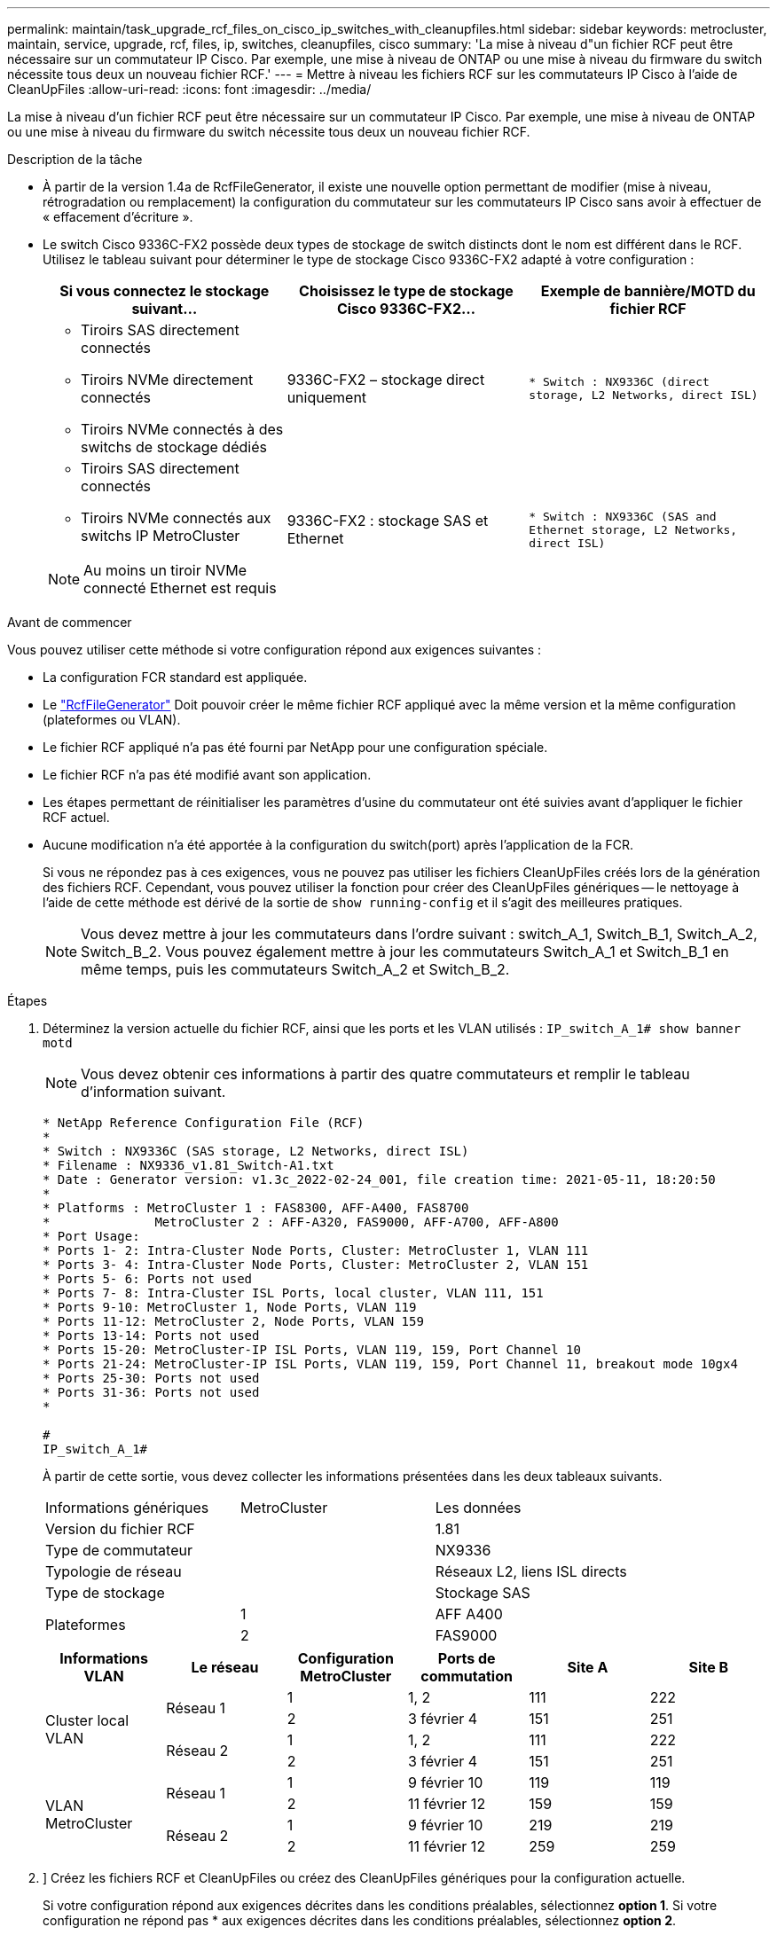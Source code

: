 ---
permalink: maintain/task_upgrade_rcf_files_on_cisco_ip_switches_with_cleanupfiles.html 
sidebar: sidebar 
keywords: metrocluster, maintain, service, upgrade, rcf, files, ip, switches, cleanupfiles, cisco 
summary: 'La mise à niveau d"un fichier RCF peut être nécessaire sur un commutateur IP Cisco. Par exemple, une mise à niveau de ONTAP ou une mise à niveau du firmware du switch nécessite tous deux un nouveau fichier RCF.' 
---
= Mettre à niveau les fichiers RCF sur les commutateurs IP Cisco à l'aide de CleanUpFiles
:allow-uri-read: 
:icons: font
:imagesdir: ../media/


[role="lead"]
La mise à niveau d'un fichier RCF peut être nécessaire sur un commutateur IP Cisco. Par exemple, une mise à niveau de ONTAP ou une mise à niveau du firmware du switch nécessite tous deux un nouveau fichier RCF.

.Description de la tâche
* À partir de la version 1.4a de RcfFileGenerator, il existe une nouvelle option permettant de modifier (mise à niveau, rétrogradation ou remplacement) la configuration du commutateur sur les commutateurs IP Cisco sans avoir à effectuer de « effacement d'écriture ».
* Le switch Cisco 9336C-FX2 possède deux types de stockage de switch distincts dont le nom est différent dans le RCF. Utilisez le tableau suivant pour déterminer le type de stockage Cisco 9336C-FX2 adapté à votre configuration :
+
[cols="3*"]
|===
| Si vous connectez le stockage suivant... | Choisissez le type de stockage Cisco 9336C-FX2... | Exemple de bannière/MOTD du fichier RCF 


 a| 
** Tiroirs SAS directement connectés
** Tiroirs NVMe directement connectés
** Tiroirs NVMe connectés à des switchs de stockage dédiés

 a| 
9336C-FX2 – stockage direct uniquement
 a| 
`* Switch    : NX9336C (direct storage, L2 Networks, direct ISL)`



 a| 
** Tiroirs SAS directement connectés
** Tiroirs NVMe connectés aux switchs IP MetroCluster



NOTE: Au moins un tiroir NVMe connecté Ethernet est requis
 a| 
9336C-FX2 : stockage SAS et Ethernet
 a| 
`* Switch    : NX9336C (SAS and Ethernet storage, L2 Networks, direct ISL)`

|===


.Avant de commencer
Vous pouvez utiliser cette méthode si votre configuration répond aux exigences suivantes :

* La configuration FCR standard est appliquée.
* Le https://mysupport.netapp.com/site/tools/tool-eula/rcffilegenerator["RcfFileGenerator"] Doit pouvoir créer le même fichier RCF appliqué avec la même version et la même configuration (plateformes ou VLAN).
* Le fichier RCF appliqué n'a pas été fourni par NetApp pour une configuration spéciale.
* Le fichier RCF n'a pas été modifié avant son application.
* Les étapes permettant de réinitialiser les paramètres d'usine du commutateur ont été suivies avant d'appliquer le fichier RCF actuel.
* Aucune modification n'a été apportée à la configuration du switch(port) après l'application de la FCR.
+
Si vous ne répondez pas à ces exigences, vous ne pouvez pas utiliser les fichiers CleanUpFiles créés lors de la génération des fichiers RCF. Cependant, vous pouvez utiliser la fonction pour créer des CleanUpFiles génériques -- le nettoyage à l'aide de cette méthode est dérivé de la sortie de `show running-config` et il s'agit des meilleures pratiques.

+

NOTE: Vous devez mettre à jour les commutateurs dans l'ordre suivant : switch_A_1, Switch_B_1, Switch_A_2, Switch_B_2. Vous pouvez également mettre à jour les commutateurs Switch_A_1 et Switch_B_1 en même temps, puis les commutateurs Switch_A_2 et Switch_B_2.



.Étapes
. Déterminez la version actuelle du fichier RCF, ainsi que les ports et les VLAN utilisés : `IP_switch_A_1# show banner motd`
+

NOTE: Vous devez obtenir ces informations à partir des quatre commutateurs et remplir le tableau d'information suivant.

+
[listing]
----
* NetApp Reference Configuration File (RCF)
*
* Switch : NX9336C (SAS storage, L2 Networks, direct ISL)
* Filename : NX9336_v1.81_Switch-A1.txt
* Date : Generator version: v1.3c_2022-02-24_001, file creation time: 2021-05-11, 18:20:50
*
* Platforms : MetroCluster 1 : FAS8300, AFF-A400, FAS8700
*              MetroCluster 2 : AFF-A320, FAS9000, AFF-A700, AFF-A800
* Port Usage:
* Ports 1- 2: Intra-Cluster Node Ports, Cluster: MetroCluster 1, VLAN 111
* Ports 3- 4: Intra-Cluster Node Ports, Cluster: MetroCluster 2, VLAN 151
* Ports 5- 6: Ports not used
* Ports 7- 8: Intra-Cluster ISL Ports, local cluster, VLAN 111, 151
* Ports 9-10: MetroCluster 1, Node Ports, VLAN 119
* Ports 11-12: MetroCluster 2, Node Ports, VLAN 159
* Ports 13-14: Ports not used
* Ports 15-20: MetroCluster-IP ISL Ports, VLAN 119, 159, Port Channel 10
* Ports 21-24: MetroCluster-IP ISL Ports, VLAN 119, 159, Port Channel 11, breakout mode 10gx4
* Ports 25-30: Ports not used
* Ports 31-36: Ports not used
*

#
IP_switch_A_1#
----
+
À partir de cette sortie, vous devez collecter les informations présentées dans les deux tableaux suivants.

+
|===


| Informations génériques | MetroCluster | Les données 


| Version du fichier RCF |  | 1.81 


| Type de commutateur |  | NX9336 


| Typologie de réseau |  | Réseaux L2, liens ISL directs 


| Type de stockage |  | Stockage SAS 


.2+| Plateformes | 1 | AFF A400 


| 2 | FAS9000 
|===
+
|===
| Informations VLAN | Le réseau | Configuration MetroCluster | Ports de commutation | Site A | Site B 


.4+| Cluster local VLAN .2+| Réseau 1 | 1 | 1, 2 | 111 | 222 


| 2 | 3 février 4 | 151 | 251 


.2+| Réseau 2 | 1 | 1, 2 | 111 | 222 


| 2 | 3 février 4 | 151 | 251 


.4+| VLAN MetroCluster .2+| Réseau 1 | 1 | 9 février 10 | 119 | 119 


| 2 | 11 février 12 | 159 | 159 


.2+| Réseau 2 | 1 | 9 février 10 | 219 | 219 


| 2 | 11 février 12 | 259 | 259 
|===
. [[Create-RCF-files-and-CleanUpFiles-or-create-generic-CleanUpFiles]]] Créez les fichiers RCF et CleanUpFiles ou créez des CleanUpFiles génériques pour la configuration actuelle.
+
Si votre configuration répond aux exigences décrites dans les conditions préalables, sélectionnez *option 1*. Si votre configuration ne répond pas * aux exigences décrites dans les conditions préalables, sélectionnez *option 2*.

+
[role="tabbed-block"]
====
.Option 1 : créez les fichiers RCF et CleanUpFiles
--
Utiliser cette procédure si la configuration répond aux exigences.

.Étapes
.. Utilisez le RcfFileGenerator 1.4a (ou version ultérieure) pour créer les fichiers RCF avec les informations récupérées à l'étape 1. La nouvelle version de RcfFileGenerator crée un jeu supplémentaire de CleanUpFiles que vous pouvez utiliser pour rétablir une certaine configuration et préparer le commutateur pour appliquer une nouvelle configuration RCF.
.. Comparez la bannière motd avec les fichiers FCR actuellement appliqués. Les types de plate-forme, le type de commutateur, le port et le VLAN doivent être identiques.
+

NOTE: Vous devez utiliser les CleanUpFiles de la même version que le fichier RCF et pour la même configuration. L'utilisation d'un CleanUpFile ne fonctionnera pas et peut nécessiter une réinitialisation complète du commutateur.

+

NOTE: La version ONTAP pour laquelle le fichier RCF est créé n'est pas pertinente. Seule la version du fichier RCF est importante.

+

NOTE: Le fichier RCF (même si sa version est identique) peut lister un nombre inférieur ou supérieur à celui-ci. Assurez-vous que votre plate-forme est répertoriée.



--
.Option 2 : création de fichiers génériques CleanUpFiles
--
Utilisez cette procédure si la configuration ne répond pas * à toutes les exigences.

.Étapes
.. Récupérer la sortie de `show running-config` de chaque commutateur.
.. Ouvrez l'outil RcfFileGenerator et cliquez sur 'Create generic CleanUpFiles' en bas de la fenêtre
.. Copiez le résultat que vous avez récupéré à l'étape 1 à partir du commutateur 'un' dans la fenêtre supérieure. Vous pouvez supprimer ou conserver la sortie par défaut.
.. Cliquez sur 'Créer des fichiers CUF'.
.. Copiez la sortie de la fenêtre inférieure dans un fichier texte (ce fichier est le CleanUpFile).
.. Répétez les étapes c, d et e pour tous les commutateurs de la configuration.
+
À la fin de cette procédure, vous devez avoir quatre fichiers texte, un pour chaque commutateur. Vous pouvez utiliser ces fichiers de la même manière que les fichiers CleanUpFiles que vous pouvez créer à l'aide de l'option 1.



--
====
. [[Create-the-New-RCF-files-for-the-New-configuration]] Créez les fichiers RCF « nouveaux » pour la nouvelle configuration. Créez ces fichiers de la même manière que vous avez créé les fichiers à l'étape précédente, à l'exception de choisir la version respective des fichiers ONTAP et RCF.
+
Une fois cette étape terminée, vous devez avoir deux jeux de fichiers RCF, chacun composé de douze fichiers.

. Téléchargez les fichiers sur le bootflash.
+
.. Téléchargez les CleanUpFiles que vous avez créés dans <<Create-RCF-files-and-CleanUpFiles-or-create-generic-CleanUpFiles,Créez les fichiers RCF et les fichiers CleanUpFiles ou créez des fichiers CleanUpFiles génériques pour la configuration actuelle>>
+

NOTE: Ce fichier CleanUpFile est destiné au fichier FCR en cours qui est appliqué et *NON* pour la nouvelle FCR vers laquelle vous souhaitez effectuer la mise à niveau.

+
Exemple de fichier CleanUpFile pour Switch-A1 : `Cleanup_NX9336_v1.81_Switch-A1.txt`

.. Téléchargez les « nouveaux » fichiers RCF que vous avez créés dans <<Create-the-new-RCF-files-for-the-new-configuration,Créez les fichiers RCF « nouveaux » pour la nouvelle configuration.>>
+
Exemple de fichier RCF pour Switch-A1 : `NX9336_v1.90_Switch-A1.txt`

.. Téléchargez les CleanUpFiles que vous avez créés dans <<Create-the-new-RCF-files-for-the-new-configuration,Créez les fichiers RCF « nouveaux » pour la nouvelle configuration.>> Cette étape est facultative -- vous pouvez utiliser le fichier ultérieurement pour mettre à jour la configuration du commutateur. Elle correspond à la configuration actuellement appliquée.
+
Exemple de fichier CleanUpFile pour Switch-A1 : `Cleanup_NX9336_v1.90_Switch-A1.txt`

+

NOTE: Vous devez utiliser CleanUpFile pour la version FCR correcte (correspondante). Si vous utilisez un CleanUpFile pour une version FCR différente, ou une configuration différente, le nettoyage de la configuration risque de ne pas fonctionner correctement.

+
L'exemple suivant copie les trois fichiers dans le bootflash :

+
[listing]
----
IP_switch_A_1# copy sftp://user@50.50.50.50/RcfFiles/NX9336-direct-SAS_v1.81_MetroCluster-IP_L2Direct_A400FAS8700_xxx_xxx_xxx_xxx/Cleanup_NX9336_v1.81_Switch-A1.txt bootflash:
IP_switch_A_1# copy sftp://user@50.50.50.50/RcfFiles/NX9336-direct-SAS_v1.90_MetroCluster-IP_L2Direct_A400FAS8700A900FAS9500_xxx_xxx_xxx_xxxNX9336_v1.90//NX9336_v1.90_Switch-A1.txt bootflash:
IP_switch_A_1# copy sftp://user@50.50.50.50/RcfFiles/NX9336-direct-SAS_v1.90_MetroCluster-IP_L2Direct_A400FAS8700A900FAS9500_xxx_xxx_xxx_xxxNX9336_v1.90//Cleanup_NX9336_v1.90_Switch-A1.txt bootflash:
----
+

NOTE: Vous êtes invité à spécifier le routage et le transfert virtuels (VRF).



. Appliquez le CleanUpFile ou le CleanUpFile générique.
+
Une partie de la configuration est rétablie et les ports de commutation sont « hors ligne ».

+
.. Vérifiez qu'aucune modification n'est en attente de la configuration de démarrage : `show running-config diff`
+
[listing]
----
IP_switch_A_1# show running-config diff
IP_switch_A_1#
----


. Si vous voyez la sortie du système, enregistrez la configuration en cours d'exécution dans la configuration de démarrage : `copy running-config startup-config`
+

NOTE: Le résultat du système indique que la configuration de démarrage et la configuration en cours d'exécution sont différentes et en attente de modifications. Si vous n'enregistrez pas les modifications en attente, vous ne pouvez pas revenir en arrière à l'aide d'un rechargement du commutateur.

+
.. Appliquer le fichier CleanUpFile :
+
[listing]
----

IP_switch_A_1# copy bootflash:Cleanup_NX9336_v1.81_Switch-A1.txt running-config

IP_switch_A_1#
----
+

NOTE: Le script peut prendre un certain temps pour revenir à l'invite du commutateur. Aucune sortie n'est attendue.



. Afficher la configuration en cours d'exécution pour vérifier que la configuration est effacée : `show running-config`
+
La configuration actuelle doit indiquer :

+
** Aucun mappage de classe et aucune liste d'accès IP n'est configuré
** Aucun mappage de stratégie n'est configuré
** Aucune stratégie de services n'est configurée
** Aucun profil de port n'est configuré
** Toutes les interfaces Ethernet (à l'exception de mgmt0 qui ne doivent pas afficher de configuration, et seul le VLAN 1 doit être configuré).
+
Si l'un des éléments ci-dessus est configuré, il est possible que vous ne puissiez pas appliquer une nouvelle configuration de fichier RCF. Cependant, vous pouvez revenir à la configuration précédente en rechargeant le commutateur *sans* enregistrer la configuration en cours d'exécution dans la configuration de démarrage. Le commutateur s'active avec la configuration précédente.



. Appliquer le fichier RCF et vérifier que les ports sont en ligne.
+
.. Appliquez les fichiers RCF.
+
[listing]
----
IP_switch_A_1# copy bootflash:NX9336_v1.90-X2_Switch-A1.txt running-config
----
+

NOTE: Certains messages d'avertissement s'affichent lors de l'application de la configuration. Les messages d'erreur ne sont pas attendus.

.. Une fois la configuration appliquée, vérifiez que le cluster et les ports MetroCluster sont mis en ligne à l'aide de l'une des commandes suivantes, `show interface brief`, `show cdp neighbors`, ou `show lldp neighbors`
+

NOTE: Si vous avez modifié le VLAN pour le cluster local et que vous avez mis à niveau le premier commutateur du site, la surveillance de l'état du cluster risque de ne pas indiquer qu'il est « sain », car les VLAN de l'ancienne et des nouvelles configurations ne correspondent pas. Après la mise à jour du second contacteur, l'état doit revenir à l'état sain.

+
Si la configuration n'est pas correctement appliquée ou si vous ne souhaitez pas conserver la configuration, vous pouvez revenir à la configuration précédente en rechargeant le commutateur *sans* enregistrer la configuration en cours dans la configuration de démarrage. Le commutateur s'active avec la configuration précédente.



. Enregistrer la configuration et recharger le commutateur.
+
[listing]
----
IP_switch_A_1# copy running-config startup-config

IP_switch_A_1# reload
----

